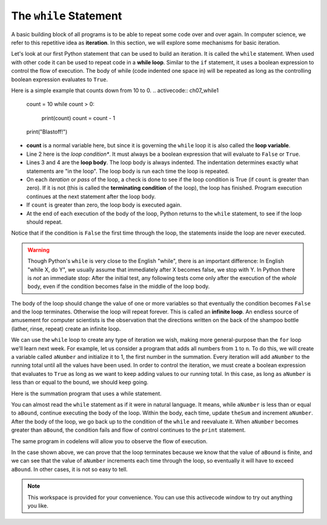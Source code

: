 ..  Copyright (C)  Brad Miller, David Ranum, Jeffrey Elkner, Peter Wentworth, Allen B. Downey, Chris
    Meyers, and Dario Mitchell.  Permission is granted to copy, distribute
    and/or modify this document under the terms of the GNU Free Documentation
    License, Version 1.3 or any later version published by the Free Software
    Foundation; with Invariant Sections being Forward, Prefaces, and
    Contributor List, no Front-Cover Texts, and no Back-Cover Texts.  A copy of
    the license is included in the section entitled "GNU Free Documentation
    License".

.. qnum::
   :prefix: iter-3-
   :start: 1

The ``while`` Statement
-----------------------

.. youtube:: blTBEqybQmQ
    :divid: whileloop
    :height: 315
    :width: 560
    :align: left

A basic building block of all programs is to be able to repeat some code
over and over again.  In computer science, we refer to this repetitive idea as **iteration**.  In this section, we will explore some mechanisms for basic iteration.

Let's look at our first Python statement that can be used to build an iteration.  It is called the ``while`` statement. When used with other code it can be used to 
repeat code in a **while loop**. Similar to the ``if`` statement, it uses
a boolean expression to control the flow of execution.  The body of while (code indented one space in) will be repeated as long as the controlling boolean 
expression evaluates to ``True``.

Here is a simple example that counts down from 10 to 0.
.. activecode:: ch07_while1

	count = 10
	while count > 0:
		print(count)
		count = count - 1
	print("Blastoff!")

* **count** is a normal variable here, but since it is governing the ``while`` loop it is also called the **loop variable**.
* Line 2 here is the *loop condition**. It must always be a boolean expression that will evaluate to ``False`` or ``True``.
* Lines 3 and 4 are the **loop body**.  The loop body is always
  indented. The indentation determines exactly what statements are "in the
  loop".  The loop body is run each time the loop is repeated.
* On each *iteration* or *pass* of the loop, a check is done to see if
  the loop condition is True (if ``count`` is greater than zero).  If it is not (this is
  called the **terminating condition** of the loop), the loop has finished.
  Program execution continues at the next statement after the loop body.
* If ``count`` is greater than zero, the loop body is executed again.
* At the end of each execution of the body of the loop, Python returns
  to the ``while`` statement, to see if the loop should repeat.

Notice that if the condition is ``False`` the first time through the
loop, the statements inside the loop are never executed.

.. warning::
   Though Python's ``while`` is very close to the English "while",
   there is an important difference:  In English "while X, do Y",
   we usually assume that immediately after X becomes false, we stop
   with Y.  In Python there is *not* an immediate stop:  After the
   initial test, any following tests come only after the execution of
   the *whole* body, even if the condition becomes false in the middle of the loop body.

The body of the loop should change the value of one or more variables so that
eventually the condition becomes ``False`` and the loop terminates. Otherwise the
loop will repeat forever. This is called an **infinite loop**.
An endless source of amusement for computer scientists is the observation that the
directions written on the back of the shampoo bottle (lather, rinse, repeat) create an infinite loop.

We can use the ``while`` loop to create any type of iteration we wish, making more general-purpose than the ``for`` loop we'll learn next week.  
For example, let us consider a program that adds all numbers from ``1`` to ``n``. To do this, we will create a variable called ``aNumber`` and initialize it to 
1, the first number in the summation.  Every iteration will add ``aNumber`` to the running total until all the values have been used.
In order to control the iteration, we must create a boolean expression that evaluates to ``True`` as long as we want to keep adding values to our 
running total.  In this case, as long as ``aNumber`` is less than or equal to the bound, we should keep going.

Here is the summation program that uses a while statement.

.. activecode:: ch07_while2

	""" Return the sum of 1+2+3 ... n """
	
	aBound = int(input("Please give a number n: "))
	theSum  = 0
	aNumber = 1
	while aNumber <= aBound:
		theSum = theSum + aNumber
		aNumber = aNumber + 1
	print(theSum)



You can almost read the ``while`` statement as if it were in natural language. It means,
while ``aNumber`` is less than or equal to ``aBound``, continue executing the body of the loop. Within
the body, each time, update ``theSum`` and increment ``aNumber``. After the body of the loop, we go 
back up to the condition of the ``while`` and reevaluate it.  When ``aNumber`` becomes greater 
than ``aBound``, the condition fails and flow of control continues to the ``print`` statement.

The same program in codelens will allow you to observe the flow of execution.

.. codelens:: ch07_while3

    """ Return the sum of 1+2+3 ... n """
	
	aBound = int(input("Please give a number n: "))
	theSum  = 0
	aNumber = 1
	while aNumber <= aBound:
		theSum = theSum + aNumber
		aNumber = aNumber + 1
	print(theSum)



In the case shown above, we can prove that the loop terminates because we
know that the value of ``aBound`` is finite, and we can see that the value of ``aNumber``
increments each time through the loop, so eventually it will have to exceed ``aBound``. In
other cases, it is not so easy to tell.

.. note::

   This workspace is provided for your convenience.  You can use this activecode window to try out anything you like.

   .. activecode:: scratch_07_01

.. mchoice:: test_question7_2_2
   :practice: T
   :answer_a: n starts at 10 and is incremented by 1 each time through the loop, so it will always be positive
   :answer_b: answer starts at 1 and is incremented by n each time, so it will always be positive
   :answer_c: You cannot compare n to 0 in while loop.  You must compare it to another variable.
   :answer_d: In the while loop body, we must set n to False, and this code does not do that.
   :correct: a
   :feedback_a: The loop will run as long as n is positive.  In this case, we can see that n will never become non-positive.
   :feedback_b: While it is true that answer will always be positive, answer is not considered in the loop condition.
   :feedback_c: It is perfectly valid to compare n to 0.  Though indirectly, this is what causes the infinite loop.
   :feedback_d: The loop condition must become False for the loop to terminate, but n by itself is not the condition in this case.

   The following code contains an infinite loop.  Which is the best explanation for why the loop does not terminate?

   .. code-block:: python

     n = 10
     answer = 1
     while n > 0:
         answer = answer + n
         n = n + 1
     print(answer)


.. mchoice:: test_question7_2_3
   :practice: T
   :answer_a: 4 7
   :answer_b: 5 7
   :answer_c: 7 15
   :correct: c
   :feedback_a: Setting a variable so the loop condition would be false in the middle of the loop body does not keep the variable from actually being set.
   :feedback_b: Setting a variable so the loop condition would be false in the middle of the loop body does not stop execution of statements in the rest of the loop body.
   :feedback_c: After n becomes 5 and the test would be False, but the test does not actually come until after the end of the loop - only then stopping execution of the repetition of the loop.


   What is printed by this code?

   .. code-block:: python

     n = 1
     x = 2
     while n < 5:
         n = n + 1
         x = x + 1
         n = n + 2
         x = x + n
     print(n, x)
